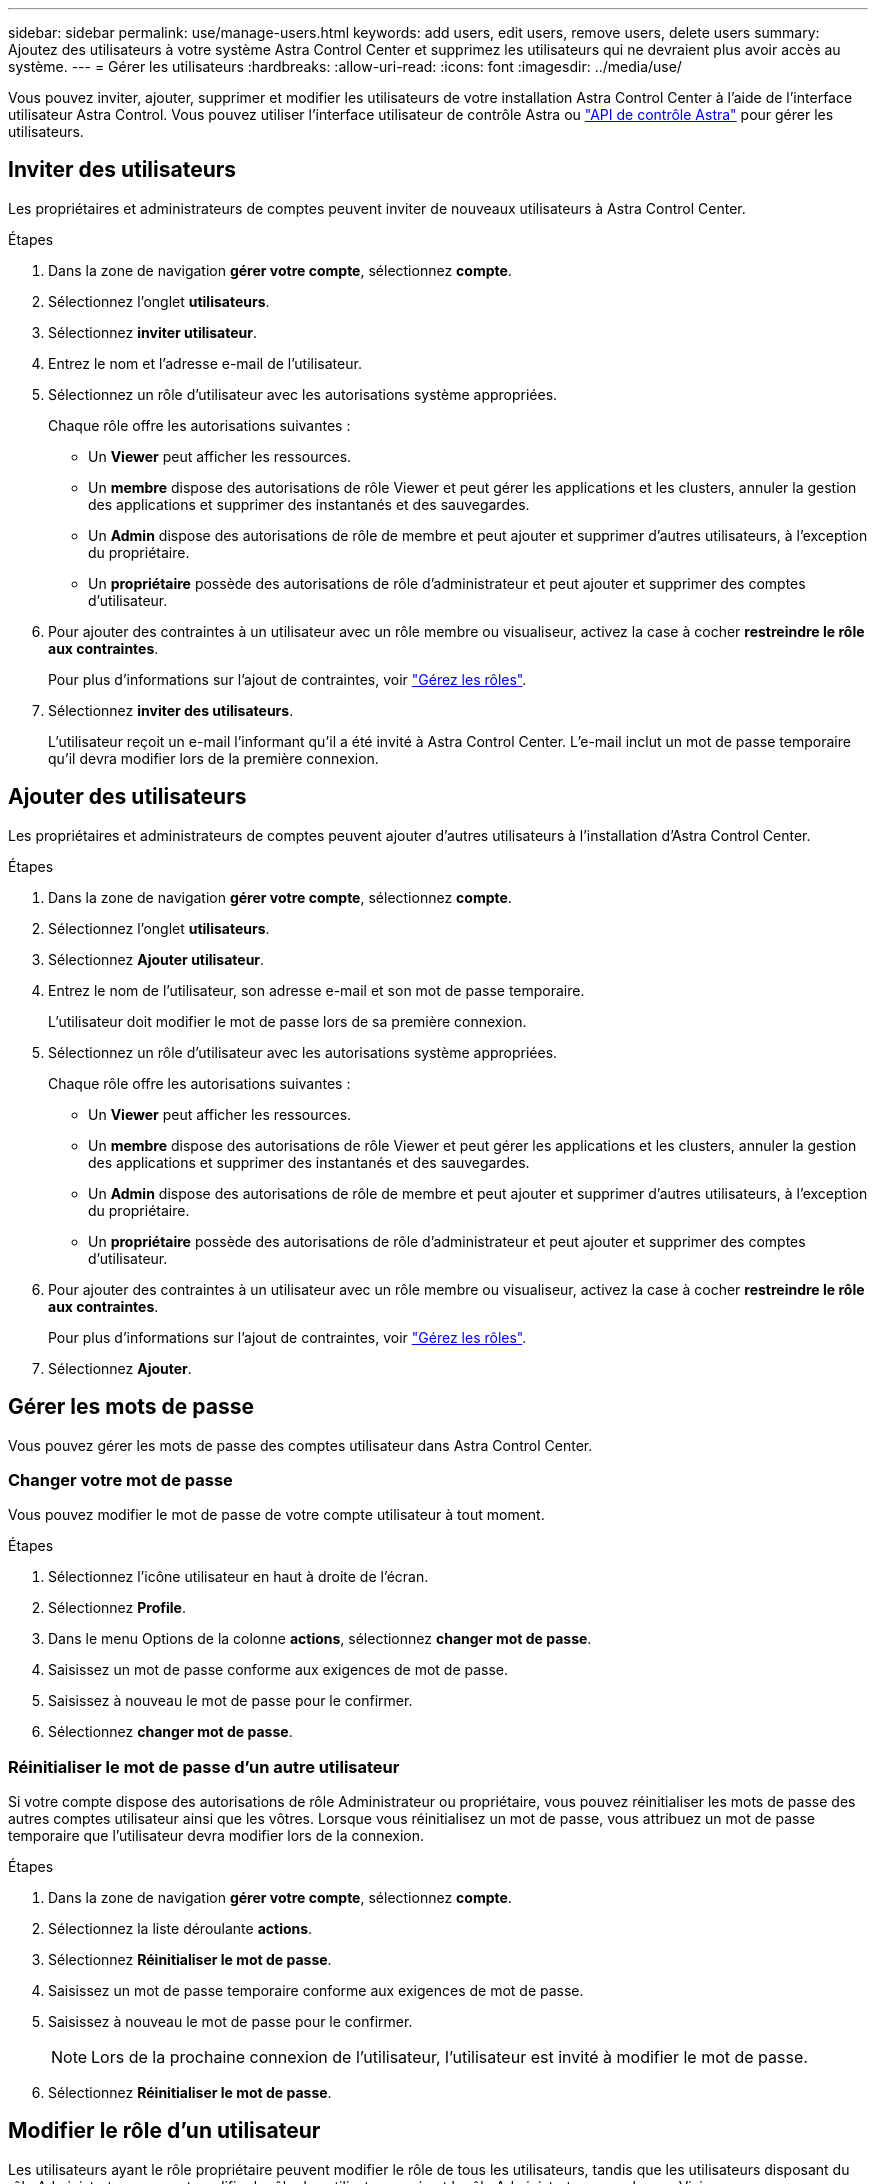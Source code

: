 ---
sidebar: sidebar 
permalink: use/manage-users.html 
keywords: add users, edit users, remove users, delete users 
summary: Ajoutez des utilisateurs à votre système Astra Control Center et supprimez les utilisateurs qui ne devraient plus avoir accès au système. 
---
= Gérer les utilisateurs
:hardbreaks:
:allow-uri-read: 
:icons: font
:imagesdir: ../media/use/


Vous pouvez inviter, ajouter, supprimer et modifier les utilisateurs de votre installation Astra Control Center à l'aide de l'interface utilisateur Astra Control. Vous pouvez utiliser l'interface utilisateur de contrôle Astra ou https://docs.netapp.com/us-en/astra-automation/index.html["API de contrôle Astra"^] pour gérer les utilisateurs.



== Inviter des utilisateurs

Les propriétaires et administrateurs de comptes peuvent inviter de nouveaux utilisateurs à Astra Control Center.

.Étapes
. Dans la zone de navigation *gérer votre compte*, sélectionnez *compte*.
. Sélectionnez l'onglet *utilisateurs*.
. Sélectionnez *inviter utilisateur*.
. Entrez le nom et l'adresse e-mail de l'utilisateur.
. Sélectionnez un rôle d'utilisateur avec les autorisations système appropriées.
+
Chaque rôle offre les autorisations suivantes :

+
** Un *Viewer* peut afficher les ressources.
** Un *membre* dispose des autorisations de rôle Viewer et peut gérer les applications et les clusters, annuler la gestion des applications et supprimer des instantanés et des sauvegardes.
** Un *Admin* dispose des autorisations de rôle de membre et peut ajouter et supprimer d'autres utilisateurs, à l'exception du propriétaire.
** Un *propriétaire* possède des autorisations de rôle d'administrateur et peut ajouter et supprimer des comptes d'utilisateur.


. Pour ajouter des contraintes à un utilisateur avec un rôle membre ou visualiseur, activez la case à cocher *restreindre le rôle aux contraintes*.
+
Pour plus d'informations sur l'ajout de contraintes, voir link:manage-roles.html["Gérez les rôles"].

. Sélectionnez *inviter des utilisateurs*.
+
L'utilisateur reçoit un e-mail l'informant qu'il a été invité à Astra Control Center. L'e-mail inclut un mot de passe temporaire qu'il devra modifier lors de la première connexion.





== Ajouter des utilisateurs

Les propriétaires et administrateurs de comptes peuvent ajouter d'autres utilisateurs à l'installation d'Astra Control Center.

.Étapes
. Dans la zone de navigation *gérer votre compte*, sélectionnez *compte*.
. Sélectionnez l'onglet *utilisateurs*.
. Sélectionnez *Ajouter utilisateur*.
. Entrez le nom de l'utilisateur, son adresse e-mail et son mot de passe temporaire.
+
L'utilisateur doit modifier le mot de passe lors de sa première connexion.

. Sélectionnez un rôle d'utilisateur avec les autorisations système appropriées.
+
Chaque rôle offre les autorisations suivantes :

+
** Un *Viewer* peut afficher les ressources.
** Un *membre* dispose des autorisations de rôle Viewer et peut gérer les applications et les clusters, annuler la gestion des applications et supprimer des instantanés et des sauvegardes.
** Un *Admin* dispose des autorisations de rôle de membre et peut ajouter et supprimer d'autres utilisateurs, à l'exception du propriétaire.
** Un *propriétaire* possède des autorisations de rôle d'administrateur et peut ajouter et supprimer des comptes d'utilisateur.


. Pour ajouter des contraintes à un utilisateur avec un rôle membre ou visualiseur, activez la case à cocher *restreindre le rôle aux contraintes*.
+
Pour plus d'informations sur l'ajout de contraintes, voir link:manage-roles.html["Gérez les rôles"].

. Sélectionnez *Ajouter*.




== Gérer les mots de passe

Vous pouvez gérer les mots de passe des comptes utilisateur dans Astra Control Center.



=== Changer votre mot de passe

Vous pouvez modifier le mot de passe de votre compte utilisateur à tout moment.

.Étapes
. Sélectionnez l'icône utilisateur en haut à droite de l'écran.
. Sélectionnez *Profile*.
. Dans le menu Options de la colonne *actions*, sélectionnez *changer mot de passe*.
. Saisissez un mot de passe conforme aux exigences de mot de passe.
. Saisissez à nouveau le mot de passe pour le confirmer.
. Sélectionnez *changer mot de passe*.




=== Réinitialiser le mot de passe d'un autre utilisateur

Si votre compte dispose des autorisations de rôle Administrateur ou propriétaire, vous pouvez réinitialiser les mots de passe des autres comptes utilisateur ainsi que les vôtres. Lorsque vous réinitialisez un mot de passe, vous attribuez un mot de passe temporaire que l'utilisateur devra modifier lors de la connexion.

.Étapes
. Dans la zone de navigation *gérer votre compte*, sélectionnez *compte*.
. Sélectionnez la liste déroulante *actions*.
. Sélectionnez *Réinitialiser le mot de passe*.
. Saisissez un mot de passe temporaire conforme aux exigences de mot de passe.
. Saisissez à nouveau le mot de passe pour le confirmer.
+

NOTE: Lors de la prochaine connexion de l'utilisateur, l'utilisateur est invité à modifier le mot de passe.

. Sélectionnez *Réinitialiser le mot de passe*.




== Modifier le rôle d'un utilisateur

Les utilisateurs ayant le rôle propriétaire peuvent modifier le rôle de tous les utilisateurs, tandis que les utilisateurs disposant du rôle Administrateur peuvent modifier le rôle des utilisateurs qui ont le rôle Administrateur, membre ou Visionneuse.

.Étapes
. Dans la zone de navigation *gérer votre compte*, sélectionnez *compte*.
. Sélectionnez la liste déroulante *actions*.
. Sélectionnez *Modifier le rôle*.
. Sélectionnez un nouveau rôle.
. Pour appliquer des contraintes au rôle, activez la case à cocher *restreindre le rôle aux contraintes* et sélectionnez une contrainte dans la liste.
+
S'il n'y a pas de contraintes, vous pouvez ajouter une contrainte. Pour plus d'informations, voir link:manage-roles.html["Gérez les rôles"].

. Sélectionnez *confirmer*.


Astra Control Center met à jour les autorisations de l'utilisateur en fonction du nouveau rôle que vous avez sélectionné.



== Supprimer des utilisateurs

Les utilisateurs disposant du rôle propriétaire ou administrateur peuvent à tout moment supprimer d'autres utilisateurs du compte.

.Étapes
. Dans la zone de navigation *gérer votre compte*, sélectionnez *compte*.
. Dans l'onglet *Users*, cochez la case de la ligne de chaque utilisateur que vous souhaitez supprimer.
. Dans le menu Options de la colonne *actions*, sélectionnez *Supprimer utilisateur/s*.
. Lorsque vous y êtes invité, confirmez la suppression en saisissant le mot "supprimer", puis sélectionnez *Oui, Supprimer l'utilisateur*.


Astra Control Center supprime l'utilisateur du compte.
